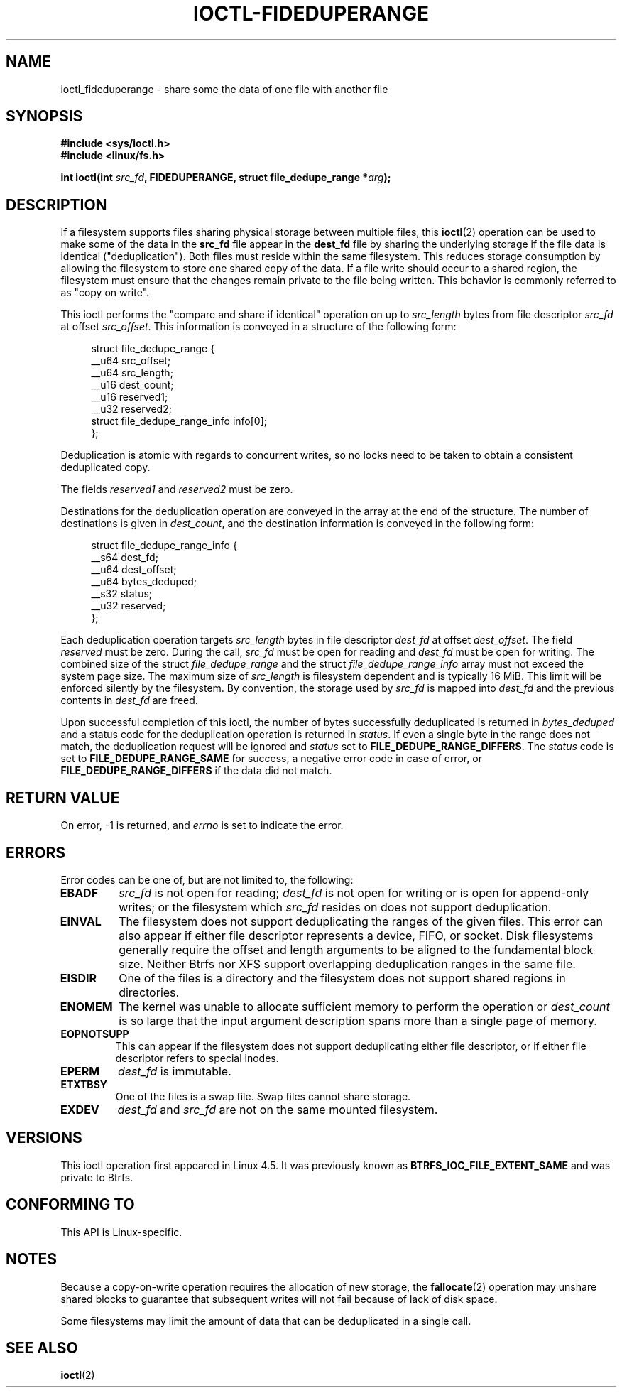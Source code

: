 .\" Copyright (c) 2016, Oracle.  All rights reserved.
.\"
.\" %%%LICENSE_START(GPLv2+_DOC_FULL)
.\" This is free documentation; you can redistribute it and/or
.\" modify it under the terms of the GNU General Public License as
.\" published by the Free Software Foundation; either version 2 of
.\" the License, or (at your option) any later version.
.\"
.\" The GNU General Public License's references to "object code"
.\" and "executables" are to be interpreted as the output of any
.\" document formatting or typesetting system, including
.\" intermediate and printed output.
.\"
.\" This manual is distributed in the hope that it will be useful,
.\" but WITHOUT ANY WARRANTY; without even the implied warranty of
.\" MERCHANTABILITY or FITNESS FOR A PARTICULAR PURPOSE.  See the
.\" GNU General Public License for more details.
.\"
.\" You should have received a copy of the GNU General Public
.\" License along with this manual; if not, see
.\" <http://www.gnu.org/licenses/>.
.\" %%%LICENSE_END
.TH IOCTL-FIDEDUPERANGE 2 2019-10-10 "Linux" "Linux Programmer's Manual"
.SH NAME
ioctl_fideduperange \- share some the data of one file with another file
.SH SYNOPSIS
.br
.B #include <sys/ioctl.h>
.br
.B #include <linux/fs.h>
.PP
.BI "int ioctl(int " src_fd ", FIDEDUPERANGE, struct file_dedupe_range *" arg );
.SH DESCRIPTION
If a filesystem supports files sharing physical storage between multiple
files, this
.BR ioctl (2)
operation can be used to make some of the data in the
.B src_fd
file appear in the
.B dest_fd
file by sharing the underlying storage if the file data is identical
("deduplication").
Both files must reside within the same filesystem.
This reduces storage consumption by allowing the filesystem
to store one shared copy of the data.
If a file write should occur to a shared
region, the filesystem must ensure that the changes remain private to the file
being written.
This behavior is commonly referred to as "copy on write".
.PP
This ioctl performs the "compare and share if identical" operation on up to
.IR src_length
bytes from file descriptor
.IR src_fd
at offset
.IR src_offset ".
This information is conveyed in a structure of the following form:
.PP
.in +4n
.EX
struct file_dedupe_range {
    __u64 src_offset;
    __u64 src_length;
    __u16 dest_count;
    __u16 reserved1;
    __u32 reserved2;
    struct file_dedupe_range_info info[0];
};
.EE
.in
.PP
Deduplication is atomic with regards to concurrent writes, so no locks need to
be taken to obtain a consistent deduplicated copy.
.PP
The fields
.IR reserved1 " and " reserved2
must be zero.
.PP
Destinations for the deduplication operation are conveyed in the array at the
end of the structure.
The number of destinations is given in
.IR dest_count ",
and the destination information is conveyed in the following form:
.PP
.in +4n
.EX
struct file_dedupe_range_info {
    __s64 dest_fd;
    __u64 dest_offset;
    __u64 bytes_deduped;
    __s32 status;
    __u32 reserved;
};
.EE
.in
.PP
Each deduplication operation targets
.IR src_length
bytes in file descriptor
.IR dest_fd
at offset
.IR dest_offset ".
The field
.IR reserved
must be zero.
During the call,
.IR src_fd
must be open for reading and
.IR dest_fd
must be open for writing.
The combined size of the struct
.IR file_dedupe_range
and the struct
.IR file_dedupe_range_info
array must not exceed the system page size.
The maximum size of
.IR src_length
is filesystem dependent and is typically 16\ MiB.
This limit will be enforced silently by the filesystem.
By convention, the storage used by
.IR src_fd
is mapped into
.IR dest_fd
and the previous contents in
.IR dest_fd
are freed.
.PP
Upon successful completion of this ioctl, the number of bytes successfully
deduplicated is returned in
.IR bytes_deduped
and a status code for the deduplication operation is returned in
.IR status ".
If even a single byte in the range does not match, the deduplication
request will be ignored and
.IR status
set to
.BR FILE_DEDUPE_RANGE_DIFFERS .
The
.IR status
code is set to
.B FILE_DEDUPE_RANGE_SAME
for success, a negative error code in case of error, or
.B FILE_DEDUPE_RANGE_DIFFERS
if the data did not match.
.PP
.SH RETURN VALUE
On error, \-1 is returned, and
.I errno
is set to indicate the error.
.PP
.SH ERRORS
Error codes can be one of, but are not limited to, the following:
.TP
.B EBADF
.IR src_fd
is not open for reading;
.IR dest_fd
is not open for writing or is open for append-only writes; or the filesystem
which
.IR src_fd
resides on does not support deduplication.
.TP
.B EINVAL
The filesystem does not support deduplicating the ranges of the given files.
This error can also appear if either file descriptor represents
a device, FIFO, or socket.
Disk filesystems generally require the offset and length arguments
to be aligned to the fundamental block size.
Neither Btrfs nor XFS support
overlapping deduplication ranges in the same file.
.TP
.B EISDIR
One of the files is a directory and the filesystem does not support shared
regions in directories.
.TP
.B ENOMEM
The kernel was unable to allocate sufficient memory to perform the
operation or
.IR dest_count
is so large that the input argument description spans more than a single
page of memory.
.TP
.B EOPNOTSUPP
This can appear if the filesystem does not support deduplicating either file
descriptor, or if either file descriptor refers to special inodes.
.TP
.B EPERM
.IR dest_fd
is immutable.
.TP
.B ETXTBSY
One of the files is a swap file.
Swap files cannot share storage.
.TP
.B EXDEV
.IR dest_fd " and " src_fd
are not on the same mounted filesystem.
.SH VERSIONS
This ioctl operation first appeared in Linux 4.5.
It was previously known as
.B BTRFS_IOC_FILE_EXTENT_SAME
and was private to Btrfs.
.SH CONFORMING TO
This API is Linux-specific.
.SH NOTES
Because a copy-on-write operation requires the allocation of new storage, the
.BR fallocate (2)
operation may unshare shared blocks to guarantee that subsequent writes will
not fail because of lack of disk space.
.PP
Some filesystems may limit the amount of data that can be deduplicated in a
single call.
.SH SEE ALSO
.BR ioctl (2)

